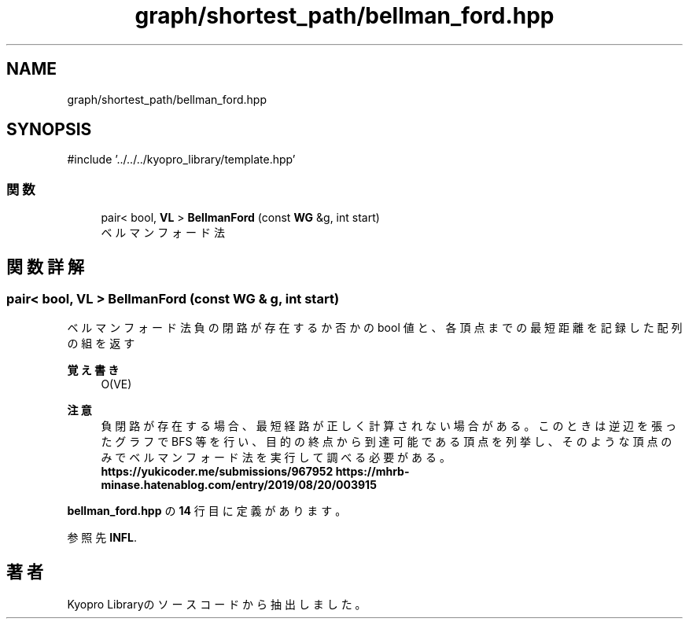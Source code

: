 .TH "graph/shortest_path/bellman_ford.hpp" 3 "Kyopro Library" \" -*- nroff -*-
.ad l
.nh
.SH NAME
graph/shortest_path/bellman_ford.hpp
.SH SYNOPSIS
.br
.PP
\fR#include '\&.\&./\&.\&./\&.\&./kyopro_library/template\&.hpp'\fP
.br

.SS "関数"

.in +1c
.ti -1c
.RI "pair< bool, \fBVL\fP > \fBBellmanFord\fP (const \fBWG\fP &g, int start)"
.br
.RI "ベルマンフォード法 "
.in -1c
.SH "関数詳解"
.PP 
.SS "pair< bool, \fBVL\fP > BellmanFord (const \fBWG\fP & g, int start)"

.PP
ベルマンフォード法 負の閉路が存在するか否かの bool 値と、各頂点までの最短距離を記録した配列の組を返す 
.PP
\fB覚え書き\fP
.RS 4
O(VE) 
.RE
.PP
\fB注意\fP
.RS 4
負閉路が存在する場合、最短経路が正しく計算されない場合がある。 このときは逆辺を張ったグラフで BFS 等を行い、目的の終点から到達可能である頂点を列挙し、 そのような頂点のみでベルマンフォード法を実行して調べる必要がある。 \fBhttps://yukicoder.me/submissions/967952\fP \fBhttps://mhrb-minase.hatenablog.com/entry/2019/08/20/003915\fP 
.RE
.PP

.PP
 \fBbellman_ford\&.hpp\fP の \fB14\fP 行目に定義があります。
.PP
参照先 \fBINFL\fP\&.
.SH "著者"
.PP 
 Kyopro Libraryのソースコードから抽出しました。
